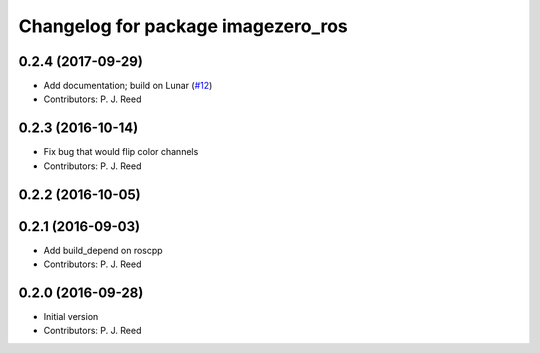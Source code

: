 ^^^^^^^^^^^^^^^^^^^^^^^^^^^^^^^^^^^
Changelog for package imagezero_ros
^^^^^^^^^^^^^^^^^^^^^^^^^^^^^^^^^^^

0.2.4 (2017-09-29)
------------------
* Add documentation; build on Lunar (`#12 <https://github.com/pjreed/imagezero_transport/issues/12>`_)
* Contributors: P. J. Reed

0.2.3 (2016-10-14)
-------------------
* Fix bug that would flip color channels
* Contributors: P. J. Reed

0.2.2 (2016-10-05)
------------------

0.2.1 (2016-09-03)
------------------
* Add build_depend on roscpp
* Contributors: P. J. Reed

0.2.0 (2016-09-28)
------------------
* Initial version
* Contributors: P. J. Reed
